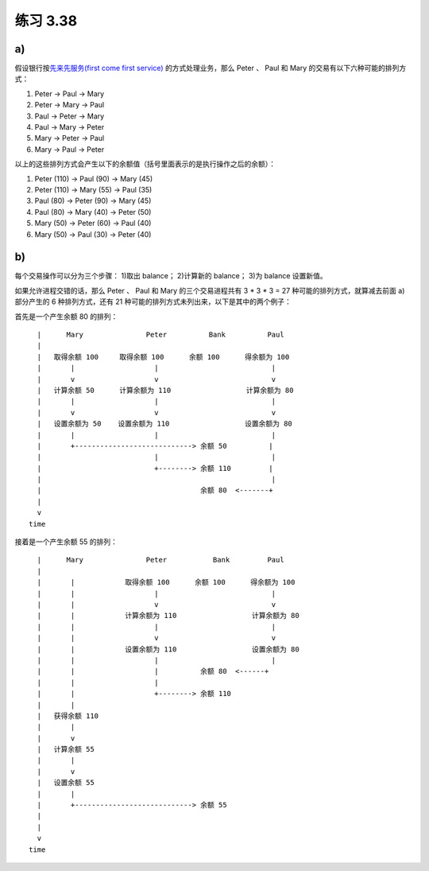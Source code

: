 练习 3.38
============

a)
--------

假设银行按\ `先来先服务(first come first service) <http://en.wikipedia.org/wiki/First-come,_first-served>`_ 的方式处理业务，那么 Peter 、 Paul 和 Mary 的交易有以下六种可能的排列方式：

1. Peter -> Paul -> Mary

2. Peter -> Mary -> Paul

3. Paul -> Peter -> Mary

4. Paul -> Mary -> Peter

5. Mary -> Peter -> Paul

6. Mary -> Paul -> Peter

以上的这些排列方式会产生以下的余额值（括号里面表示的是执行操作之后的余额）：

1. Peter (110) -> Paul (90) -> Mary (45)

2. Peter (110) -> Mary (55) -> Paul (35)

3. Paul (80) -> Peter (90) -> Mary (45)

4. Paul (80) -> Mary (40) -> Peter (50)

5. Mary (50) -> Peter (60) -> Paul (40)

6. Mary (50) -> Paul (30) -> Peter (40)


b)
--------

每个交易操作可以分为三个步骤： 1)取出 balance； 2)计算新的 balance； 3)为 balance 设置新值。

如果允许进程交错的话，那么 Peter 、 Paul 和 Mary 的三个交易进程共有 3 * 3 * 3 = 27 种可能的排列方式，就算减去前面 a) 部分产生的 6 种排列方式，还有 21 种可能的排列方式未列出来，以下是其中的两个例子：

首先是一个产生余额 80 的排列：

::

        |      Mary               Peter          Bank          Paul
        |
        |   取得余额 100     取得余额 100      余额 100      得余额为 100
        |       |                   |                           |
        |       v                   v                           v
        |   计算余额 50      计算余额为 110                  计算余额为 80
        |       |                   |                           |
        |       v                   v                           v
        |   设置余额为 50    设置余额为 110                  设置余额为 80
        |       |                   |                           |
        |       +----------------------------> 余额 50          |
        |                           |                           |
        |                           +--------> 余额 110         |
        |                                                       |
        |                                      余额 80  <-------+
        |
        v
      time

接着是一个产生余额 55 的排列：

::

        |      Mary               Peter           Bank         Paul
        |
        |       |            取得余额 100      余额 100      得余额为 100
        |       |                   |                           |
        |       |                   v                           v
        |       |            计算余额为 110                  计算余额为 80
        |       |                   |                           |
        |       |                   v                           v
        |       |            设置余额为 110                  设置余额为 80
        |       |                   |                           |
        |       |                   |          余额 80  <------+
        |       |                   |   
        |       |                   +--------> 余额 110
        |       |
        |   获得余额 110
        |       |
        |       v
        |   计算余额 55
        |       |
        |       v
        |   设置余额 55
        |       |
        |       +----------------------------> 余额 55
        |
        |
        v
      time
